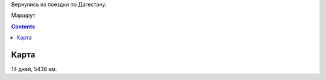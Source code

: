 .. title: Дагестан и немного рядом (16 июля - 29 июля 2022 г.)
.. slug: summer-trip-2022.rst
.. date: 2022-08-02 13:13:13 UTC+03:00
.. tags: Дагестан, Чечня, auto
.. category: 
.. link: 
.. description: 
.. type: text

Вернулись из поездки по Дагестану:

.. image:: /images/summer-trip-2022/route.png
           :alt: Маршрут

Маршрут


.. TEASER_END


.. contents:: :depth: 3


Карта
------

   
.. raw:: html

         <iframe  width="100%" height="480" frameborder="0" scrolling="no" marginheight="0" marginwidth="0" src="https://www.google.com/maps/d/embed?mid=1Xnz-uwTCzlYeP3r-wi9TdZFD__7zD9U"></iframe>

14 дней, 5438 км.


